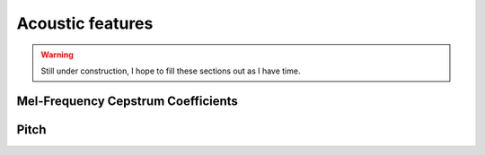 

.. _acoustic_features:

Acoustic features
=================

.. warning::

   Still under construction, I hope to fill these sections out as I have time.


.. _features_mfcc:

Mel-Frequency Cepstrum Coefficients
-----------------------------------


.. _features_pitch:

Pitch
-----
